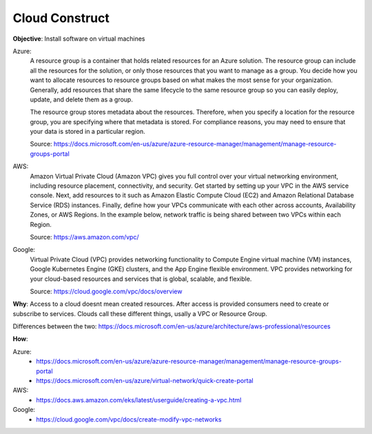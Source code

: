 Cloud Construct
===============

**Objective**: Install software on virtual machines

Azure:
  A resource group is a container that holds related resources for an Azure solution. The resource group can include all the resources for the solution, or only those resources that you   want to manage as a group. You decide how you want to allocate resources to resource groups based on what makes the most sense for your organization. Generally, add resources that share   the same lifecycle to the same resource group so you can easily deploy, update, and delete them as a group.
  
  The resource group stores metadata about the resources. Therefore, when you specify a location for the resource group, you are specifying where that metadata is stored. For compliance   reasons, you may need to ensure that your data is stored in a particular region.

  Source: https://docs.microsoft.com/en-us/azure/azure-resource-manager/management/manage-resource-groups-portal

AWS: 
  Amazon Virtual Private Cloud (Amazon VPC) gives you full control over your virtual networking environment, including resource placement, connectivity, and security. Get started by setting up your VPC in the AWS service console. Next, add resources to it such as Amazon Elastic Compute Cloud (EC2) and Amazon Relational Database Service (RDS) instances. Finally, define how your VPCs communicate with each other across accounts, Availability Zones, or AWS Regions. In the example below, network traffic is being shared between two VPCs within each Region.

  Source: https://aws.amazon.com/vpc/

Google:
  Virtual Private Cloud (VPC) provides networking functionality to Compute Engine virtual machine (VM) instances, Google Kubernetes Engine (GKE) clusters, and the App Engine flexible environment. VPC provides networking for your cloud-based resources and services that is global, scalable, and flexible.

  Source: https://cloud.google.com/vpc/docs/overview

**Why**: Access to a cloud doesnt mean created resources. After access is provided consumers need to create or subscribe to services. Clouds call these different things, usally a VPC or Resource Group.

Differences between the two: https://docs.microsoft.com/en-us/azure/architecture/aws-professional/resources

**How**:

Azure:
  - https://docs.microsoft.com/en-us/azure/azure-resource-manager/management/manage-resource-groups-portal
  - https://docs.microsoft.com/en-us/azure/virtual-network/quick-create-portal

AWS: 
  - https://docs.aws.amazon.com/eks/latest/userguide/creating-a-vpc.html

Google:
  - https://cloud.google.com/vpc/docs/create-modify-vpc-networks